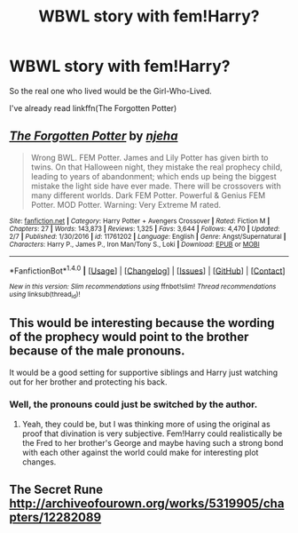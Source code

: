 #+TITLE: WBWL story with fem!Harry?

* WBWL story with fem!Harry?
:PROPERTIES:
:Author: AutumnSouls
:Score: 2
:DateUnix: 1506386653.0
:DateShort: 2017-Sep-26
:END:
So the real one who lived would be the Girl-Who-Lived.

I've already read linkffn(The Forgotten Potter)


** [[http://www.fanfiction.net/s/11761202/1/][*/The Forgotten Potter/*]] by [[https://www.fanfiction.net/u/6733893/njeha][/njeha/]]

#+begin_quote
  Wrong BWL. FEM Potter. James and Lily Potter has given birth to twins. On that Halloween night, they mistake the real prophecy child, leading to years of abandonment; which ends up being the biggest mistake the light side have ever made. There will be crossovers with many different worlds. Dark FEM Potter. Powerful & Genius FEM Potter. MOD Potter. Warning: Very Extreme M rated.
#+end_quote

^{/Site/: [[http://www.fanfiction.net/][fanfiction.net]] *|* /Category/: Harry Potter + Avengers Crossover *|* /Rated/: Fiction M *|* /Chapters/: 27 *|* /Words/: 143,873 *|* /Reviews/: 1,325 *|* /Favs/: 3,644 *|* /Follows/: 4,470 *|* /Updated/: 2/7 *|* /Published/: 1/30/2016 *|* /id/: 11761202 *|* /Language/: English *|* /Genre/: Angst/Supernatural *|* /Characters/: Harry P., James P., Iron Man/Tony S., Loki *|* /Download/: [[http://www.ff2ebook.com/old/ffn-bot/index.php?id=11761202&source=ff&filetype=epub][EPUB]] or [[http://www.ff2ebook.com/old/ffn-bot/index.php?id=11761202&source=ff&filetype=mobi][MOBI]]}

--------------

*FanfictionBot*^{1.4.0} *|* [[[https://github.com/tusing/reddit-ffn-bot/wiki/Usage][Usage]]] | [[[https://github.com/tusing/reddit-ffn-bot/wiki/Changelog][Changelog]]] | [[[https://github.com/tusing/reddit-ffn-bot/issues/][Issues]]] | [[[https://github.com/tusing/reddit-ffn-bot/][GitHub]]] | [[[https://www.reddit.com/message/compose?to=tusing][Contact]]]

^{/New in this version: Slim recommendations using/ ffnbot!slim! /Thread recommendations using/ linksub(thread_id)!}
:PROPERTIES:
:Author: FanfictionBot
:Score: 2
:DateUnix: 1506386678.0
:DateShort: 2017-Sep-26
:END:


** This would be interesting because the wording of the prophecy would point to the brother because of the male pronouns.

It would be a good setting for supportive siblings and Harry just watching out for her brother and protecting his back.
:PROPERTIES:
:Author: zombieqatz
:Score: 2
:DateUnix: 1506401668.0
:DateShort: 2017-Sep-26
:END:

*** Well, the pronouns could just be switched by the author.
:PROPERTIES:
:Author: AutumnSouls
:Score: 2
:DateUnix: 1506402532.0
:DateShort: 2017-Sep-26
:END:

**** Yeah, they could be, but I was thinking more of using the original as proof that divination is very subjective. Fem!Harry could realistically be the Fred to her brother's George and maybe having such a strong bond with each other against the world could make for interesting plot changes.
:PROPERTIES:
:Author: zombieqatz
:Score: 2
:DateUnix: 1506409331.0
:DateShort: 2017-Sep-26
:END:


** The Secret Rune [[http://archiveofourown.org/works/5319905/chapters/12282089]]
:PROPERTIES:
:Author: heresy23
:Score: 2
:DateUnix: 1506425332.0
:DateShort: 2017-Sep-26
:END:
